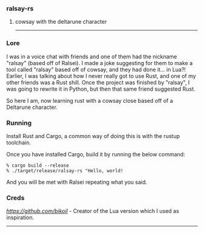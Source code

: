 *** ralsay-rs
****** cowsay with the deltarune character

-----
*** Lore
I was in a voice chat with friends and one of them had the nickname "ralsay" (based off of Ralsei).
I made a joke suggesting for them to make a tool called "ralsay" based off of cowsay, and they had done it... in Lua?!
Earlier, I was talking about how I never really got to use Rust, and one of my other friends was a Rust shill.
Once the project was finished by "ralsay", I was going to rewrite it in Python, but then that same friend suggested Rust.

So here I am, now learning rust with a cowsay close based off of a Deltarune character.

*** Running
Install Rust and Cargo, a common way of doing this is with the rustup toolchain.

Once you have installed Cargo, build it by running the below command:

#+BEGIN_SRC
  % cargo build --release
  % ./target/release/ralsay-rs "Hello, world!
#+END_SRC

And you will be met with Ralsei repeating what you said.

*** Creds

[[Bikoil][https://github.com/bikoil]] - Creator of the Lua version which I used as inspiration.

-----

#+html: <div align="right"><img src="media/ralsei.png" height="72"></img></div>
